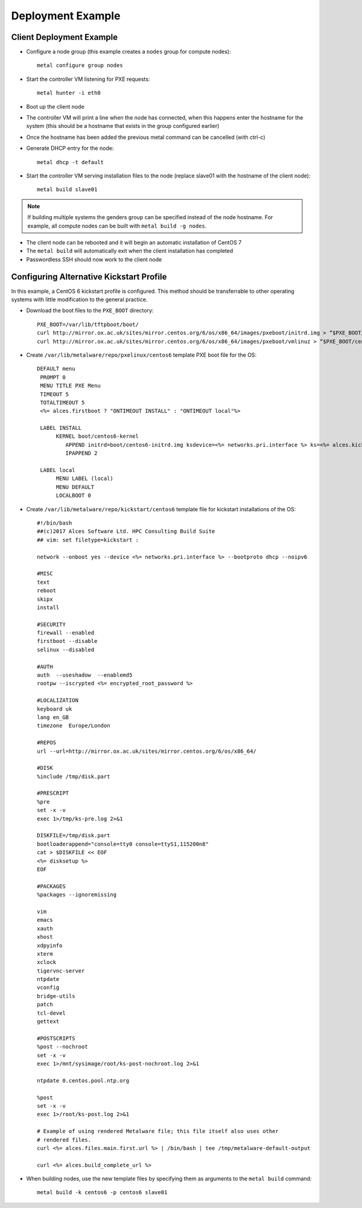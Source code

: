 .. _06-deployment-example:

Deployment Example
==================

.. _client-deployment:

Client Deployment Example
-------------------------

- Configure a node group (this example creates a ``nodes`` group for compute nodes)::

    metal configure group nodes
 
- Start the controller VM listening for PXE requests::

    metal hunter -i eth0

- Boot up the client node

- The controller VM will print a line when the node has connected, when this happens enter the hostname for the system (this should be a hostname that exists in the group configured earlier)

- Once the hostname has been added the previous metal command can be cancelled (with ctrl-c)

- Generate DHCP entry for the node::

    metal dhcp -t default

- Start the controller VM serving installation files to the node (replace slave01 with the hostname of the client node)::

    metal build slave01

.. note:: If building multiple systems the genders group can be specified instead of the node hostname. For example, all compute nodes can be built with ``metal build -g nodes``.

- The client node can be rebooted and it will begin an automatic installation of CentOS 7

- The ``metal build`` will automatically exit when the client installation has completed

- Passwordless SSH should now work to the client node

.. _deployment-kickstart:

Configuring Alternative Kickstart Profile
-----------------------------------------

In this example, a CentOS 6 kickstart profile is configured. This method should be transferrable to other operating systems with little modification to the general practice.

- Download the boot files to the ``PXE_BOOT`` directory::

    PXE_BOOT=/var/lib/tftpboot/boot/
    curl http://mirror.ox.ac.uk/sites/mirror.centos.org/6/os/x86_64/images/pxeboot/initrd.img > “$PXE_BOOT/centos6-initrd.img”
    curl http://mirror.ox.ac.uk/sites/mirror.centos.org/6/os/x86_64/images/pxeboot/vmlinuz > “$PXE_BOOT/centos6-kernel”

- Create ``/var/lib/metalware/repo/pxelinux/centos6`` template PXE boot file for the OS::

   DEFAULT menu
    PROMPT 0
    MENU TITLE PXE Menu
    TIMEOUT 5
    TOTALTIMEOUT 5
    <%= alces.firstboot ? "ONTIMEOUT INSTALL" : "ONTIMEOUT local"%>

    LABEL INSTALL
         KERNEL boot/centos6-kernel
            APPEND initrd=boot/centos6-initrd.img ksdevice=<%= networks.pri.interface %> ks=<%= alces.kickstart_url %> network ks.sendmac _ALCES_BASE_HOSTNAME=<%= alces.nodename %> <%= kernelappendoptions %>
            IPAPPEND 2

    LABEL local
         MENU LABEL (local)
         MENU DEFAULT
         LOCALBOOT 0

- Create ``/var/lib/metalware/repo/kickstart/centos6`` template file for kickstart installations of the OS::

    #!/bin/bash
    ##(c)2017 Alces Software Ltd. HPC Consulting Build Suite
    ## vim: set filetype=kickstart :

    network --onboot yes --device <%= networks.pri.interface %> --bootproto dhcp --noipv6

    #MISC
    text
    reboot
    skipx
    install

    #SECURITY
    firewall --enabled
    firstboot --disable
    selinux --disabled

    #AUTH
    auth  --useshadow  --enablemd5
    rootpw --iscrypted <%= encrypted_root_password %>

    #LOCALIZATION
    keyboard uk
    lang en_GB
    timezone  Europe/London

    #REPOS
    url --url=http://mirror.ox.ac.uk/sites/mirror.centos.org/6/os/x86_64/

    #DISK
    %include /tmp/disk.part

    #PRESCRIPT
    %pre
    set -x -v
    exec 1>/tmp/ks-pre.log 2>&1

    DISKFILE=/tmp/disk.part
    bootloaderappend="console=tty0 console=ttyS1,115200n8"
    cat > $DISKFILE << EOF
    <%= disksetup %>
    EOF

    #PACKAGES
    %packages --ignoremissing

    vim
    emacs
    xauth
    xhost
    xdpyinfo
    xterm
    xclock
    tigervnc-server
    ntpdate
    vconfig
    bridge-utils
    patch
    tcl-devel
    gettext

    #POSTSCRIPTS
    %post --nochroot
    set -x -v
    exec 1>/mnt/sysimage/root/ks-post-nochroot.log 2>&1

    ntpdate 0.centos.pool.ntp.org

    %post
    set -x -v
    exec 1>/root/ks-post.log 2>&1

    # Example of using rendered Metalware file; this file itself also uses other
    # rendered files.
    curl <%= alces.files.main.first.url %> | /bin/bash | tee /tmp/metalware-default-output

    curl <%= alces.build_complete_url %>

- When building nodes, use the new template files by specifying them as arguments to the ``metal build`` command::

    metal build -k centos6 -p centos6 slave01
